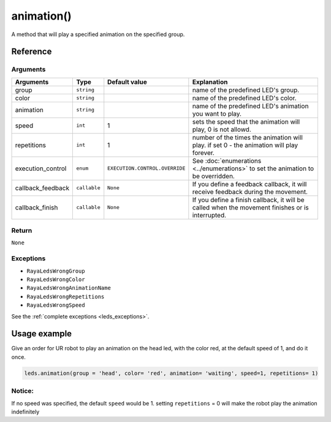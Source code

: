 ===============
animation()
===============

A method that will play a specified animation on the specified group.

Reference
============

Arguments
------------

================= ============ =================================================== ================================================================================================
Arguments         Type         Default value                                       Explanation
================= ============ =================================================== ================================================================================================
group             ``string``                                                       name of the predefined LED's group.
color             ``string``                                                       name of the predefined LED's color.
animation         ``string``                                                       name of the predefined LED's animation you want to play.
speed             ``int``      1                                                   sets the speed that the animation will play, 0 is not allowd.
repetitions       ``int``      1                                                   number of the times the animation will play. if set 0 - the animation will play forever.
execution_control ``enum``     ``EXECUTION.CONTROL.OVERRIDE``                      See :doc:`enumerations <../enumerations>` to set the animation to be overridden.  
callback_feedback ``callable`` ``None``                                            If you define a feedback callback, it will receive feedback during the movement.
callback_finish   ``callable`` ``None``                                            If you define a finish callback, it will be called when the movement finishes or is interrupted.
================= ============ =================================================== ================================================================================================



Return
--------

``None``

Exceptions
-------------

-  ``RayaLedsWrongGroup``
-  ``RayaLedsWrongColor``
-  ``RayaLedsWrongAnimationName``
-  ``RayaLedsWrongRepetitions``
-  ``RayaLedsWrongSpeed``

See the :ref:`complete exceptions <leds_exceptions>`.

Usage example
================

Give an order for UR robot to play an animation on the head led, with the color red, at the default
speed of 1, and do it once.

.. code:: python

   leds.animation(group = 'head', color= 'red', animation= 'waiting', speed=1, repetitions= 1)

Notice:
---------

If no speed was specified, the default ``speed`` would be 1. setting ``repetitions`` = 0 will make the robot
play the animation indefinitely
